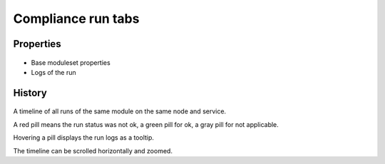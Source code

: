 Compliance run tabs
-------------------

Properties
++++++++++

.. figure:: _static/collector.tabs.comprun.properties.png

* Base moduleset properties
* Logs of the run

History
+++++++

.. figure:: _static/collector.tabs.comprun.history.png

A timeline of all runs of the same module on the same node and service.

A red pill means the run status was not ok, a green pill for ok, a gray pill for not applicable.

Hovering a pill displays the run logs as a tooltip.

The timeline can be scrolled horizontally and zoomed.

